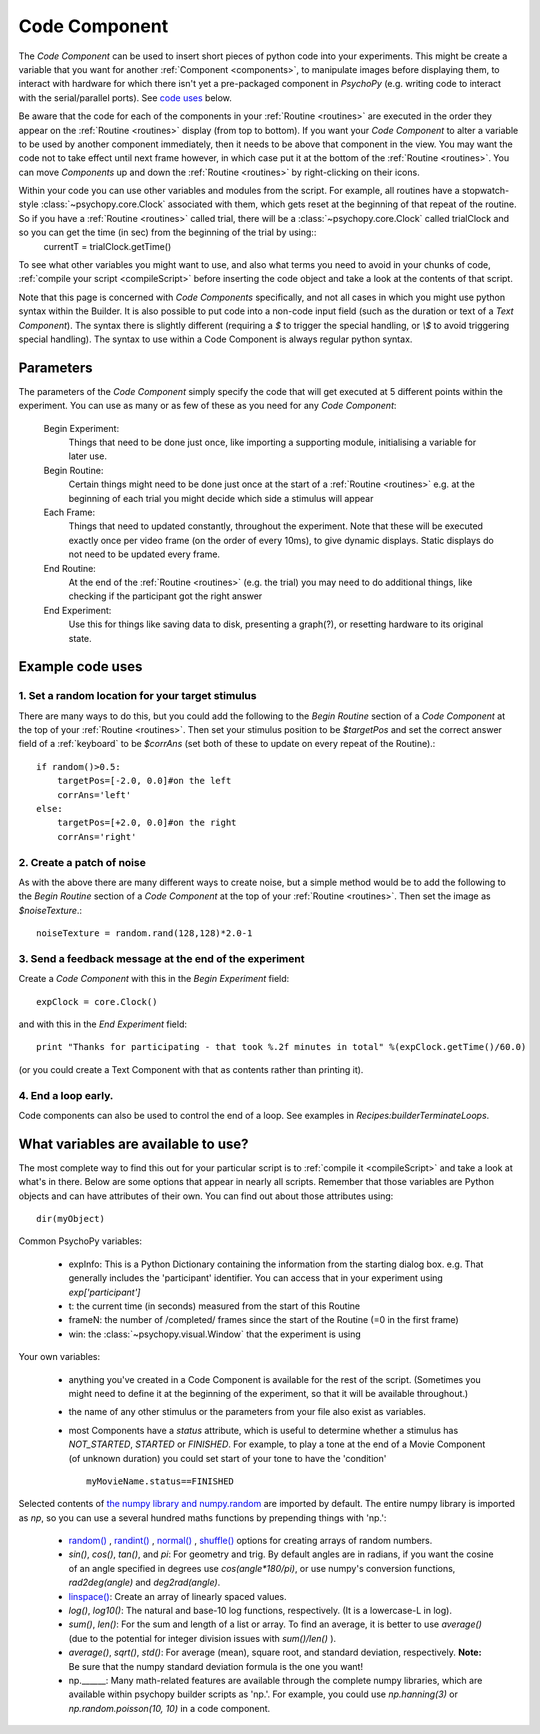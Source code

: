 .. _code:

Code Component
-------------------------------

The `Code Component` can be used to insert short pieces of python code into your experiments. This might be create a variable that you want for another :ref:`Component <components>`, to manipulate images before displaying them, to interact with hardware for which there isn't yet a pre-packaged component in `PsychoPy` (e.g. writing code to interact with the serial/parallel ports). See `code uses`_ below.

Be aware that the code for each of the components in your :ref:`Routine <routines>` are executed in the order they appear on the :ref:`Routine <routines>` display (from top to bottom). If you want your `Code Component` to alter a variable to be used by another component immediately, then it needs to be above that component in the view. You may want the code not to take effect until next frame however, in which case put it at the bottom of the :ref:`Routine <routines>`. You can move `Components` up and down the :ref:`Routine <routines>` by right-clicking on their icons.

Within your code you can use other variables and modules from the script. For example, all routines have a stopwatch-style :class:`~psychopy.core.Clock` associated with them, which gets reset at the beginning of that repeat of the routine. So if you have a :ref:`Routine <routines>` called trial, there will be a :class:`~psychopy.core.Clock` called trialClock and so you can get the time (in sec) from the beginning of the trial by using::
    currentT = trialClock.getTime()

To see what other variables you might want to use, and also what terms you need to avoid in your chunks of code, :ref:`compile your script <compileScript>` before inserting the code object and take a look at the contents of that script.

Note that this page is concerned with `Code Components` specifically, and not all cases in which you might use python syntax within the Builder. It is also possible to put code into a non-code input field (such as the duration or text of a `Text Component`). The syntax there is slightly different (requiring a `$` to trigger the special handling, or `\\$` to avoid triggering special handling). The syntax to use within a Code Component is always regular python syntax.

Parameters
~~~~~~~~~~~~~~

The parameters of the `Code Component` simply specify the code that will get executed at 5 different points within the experiment. You can use as many or as few of these as you need for any `Code Component`:

    Begin Experiment:
        Things that need to be done just once, like importing a supporting module, initialising a variable for later use.
        
    Begin Routine:
        Certain things might need to be done just once at the start of a :ref:`Routine <routines>` e.g. at the beginning of each trial you might decide which side a stimulus will appear
        
    Each Frame:
        Things that need to updated constantly, throughout the experiment. Note that these will be executed exactly once per video frame (on the order of every 10ms), to give dynamic displays. Static displays do not need to be updated every frame.
        
    End Routine:
        At the end of the :ref:`Routine <routines>` (e.g. the trial) you may need to do additional things, like checking if the participant got the right answer
        
    End Experiment:
        Use this for things like saving data to disk, presenting a graph(?), or resetting hardware to its original state.

.. _code uses:

Example code uses
~~~~~~~~~~~~~~~~~~~~~~~

1. Set a random location for your target stimulus
====================================================
There are many ways to do this, but you could add the following to the `Begin Routine` section of a `Code Component` at the top of your :ref:`Routine <routines>`. Then set your stimulus position to be `$targetPos` and set the correct answer field of a :ref:`keyboard` to be `$corrAns` (set both of these to update on every repeat of the Routine).::
    
    if random()>0.5:
        targetPos=[-2.0, 0.0]#on the left
        corrAns='left'
    else:
        targetPos=[+2.0, 0.0]#on the right
        corrAns='right'

2. Create a patch of noise 
====================================================
As with the above there are many different ways to create noise, but a simple method would be to add the following to the `Begin Routine` section of a `Code Component` at the top of your :ref:`Routine <routines>`. Then set the image as `$noiseTexture`.::

    noiseTexture = random.rand(128,128)*2.0-1

3. Send a feedback message at the end of the experiment
=================================================================
Create a `Code Component` with this in the `Begin Experiment` field::
    
    expClock = core.Clock()
    
and with this in the `End Experiment` field::
    
    print "Thanks for participating - that took %.2f minutes in total" %(expClock.getTime()/60.0)

(or you could create a Text Component with that as contents rather than printing it).

4. End a loop early.
====================================================

Code components can also be used to control the end of a loop. See examples in `Recipes:builderTerminateLoops`.

What variables are available to use?
~~~~~~~~~~~~~~~~~~~~~~~~~~~~~~~~~~~~~~~~~~

The most complete way to find this out for your particular script is to :ref:`compile it <compileScript>` and take a look at what's in there. Below are some options that appear in nearly all scripts. Remember that those variables are Python objects and can have attributes of their own. You can find out about those attributes using::
    
    dir(myObject)

Common PsychoPy variables:

    - expInfo: This is a Python Dictionary containing the information from the starting dialog box. e.g. That generally includes the 'participant' identifier. You can access that in your experiment using `exp['participant']`
    - t: the current time (in seconds) measured from the start of this Routine
    - frameN: the number of /completed/ frames since the start of the Routine (=0 in the first frame)
    - win: the :class:`~psychopy.visual.Window` that the experiment is using

Your own variables:

    - anything you've created in a Code Component is available for the rest of the script. (Sometimes you might need to define it at the beginning of the experiment, so that it will be available throughout.)
    - the name of any other stimulus or the parameters from your file also exist as variables.
    - most Components have a `status` attribute, which is useful to determine whether a stimulus has `NOT_STARTED`, `STARTED` or `FINISHED`. For example, to play a tone at the end of a Movie Component (of unknown duration) you could set start of your tone to have the 'condition' ::
    
        myMovieName.status==FINISHED

Selected contents of `the numpy library and numpy.random <http://docs.scipy.org/doc/numpy/reference/index.html>`_ are imported by default. The entire numpy library is imported as `np`, so you can use a several hundred maths functions by prepending things with 'np.':

    - `random() <http://docs.scipy.org/doc/numpy/reference/generated/numpy.random.rand.html>`_ , `randint() <http://docs.scipy.org/doc/numpy/reference/generated/numpy.random.randint.html>`_ , `normal() <http://docs.scipy.org/doc/numpy/reference/generated/numpy.random.normal.html>`_ , `shuffle() <http://docs.scipy.org/doc/numpy/reference/generated/numpy.random.shuffle.html>`_ options for creating arrays of random numbers.
    
    - `sin()`, `cos()`, `tan()`, and `pi`: For geometry and trig. By default angles are in radians, if you want the cosine of an angle specified in degrees use `cos(angle*180/pi)`, or use numpy's conversion functions, `rad2deg(angle)` and `deg2rad(angle)`.
    
    - `linspace() <http://docs.scipy.org/doc/numpy/reference/generated/numpy.linspace.html>`_: Create an array of linearly spaced values.
    
    - `log()`, `log10()`: The natural and base-10 log functions, respectively. (It is a lowercase-L in log).
    
    - `sum()`, `len()`: For the sum and length of a list or array. To find an average, it is better to use `average()` (due to the potential for integer division issues with `sum()/len()` ).
    
    - `average()`, `sqrt()`, `std()`: For average (mean), square root, and standard deviation, respectively. **Note:** Be sure that the numpy standard deviation formula is the one you want!
    
    - np.______: Many math-related features are available through the complete numpy libraries, which are available within psychopy builder scripts as 'np.'. For example, you could use `np.hanning(3)` or `np.random.poisson(10, 10)` in a code component.
